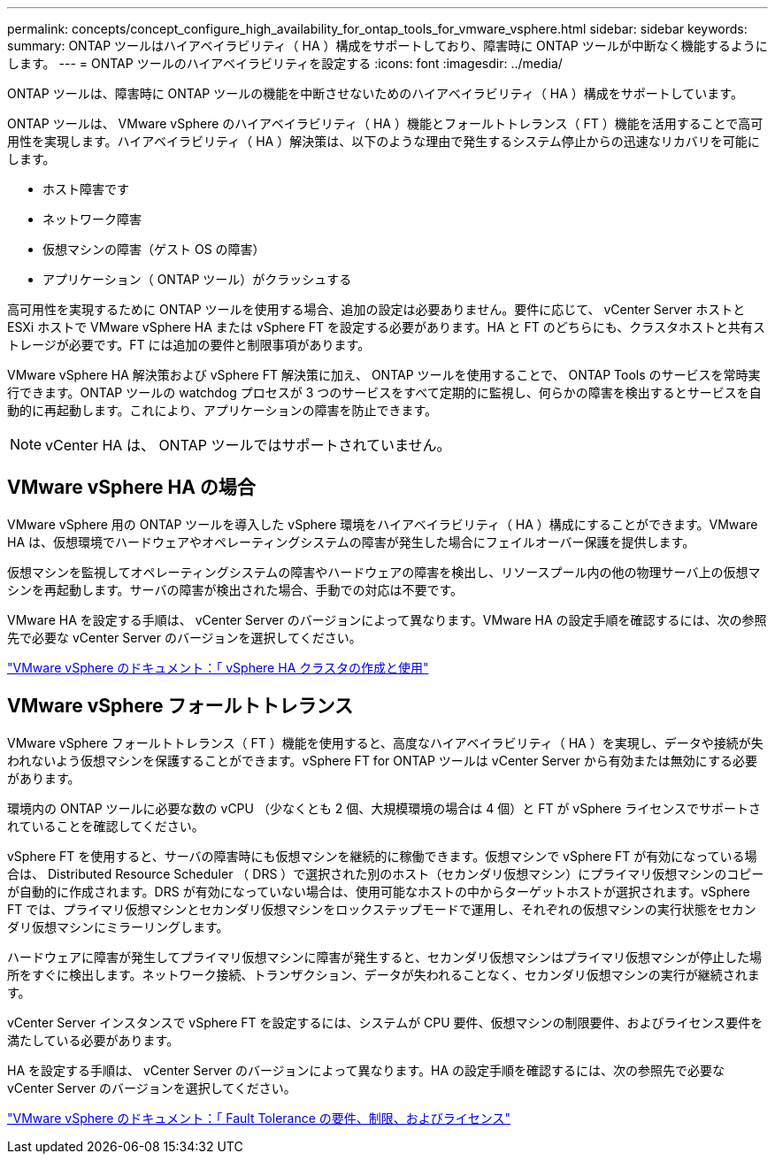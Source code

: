 ---
permalink: concepts/concept_configure_high_availability_for_ontap_tools_for_vmware_vsphere.html 
sidebar: sidebar 
keywords:  
summary: ONTAP ツールはハイアベイラビリティ（ HA ）構成をサポートしており、障害時に ONTAP ツールが中断なく機能するようにします。 
---
= ONTAP ツールのハイアベイラビリティを設定する
:icons: font
:imagesdir: ../media/


[role="lead"]
ONTAP ツールは、障害時に ONTAP ツールの機能を中断させないためのハイアベイラビリティ（ HA ）構成をサポートしています。

ONTAP ツールは、 VMware vSphere のハイアベイラビリティ（ HA ）機能とフォールトトレランス（ FT ）機能を活用することで高可用性を実現します。ハイアベイラビリティ（ HA ）解決策は、以下のような理由で発生するシステム停止からの迅速なリカバリを可能にします。

* ホスト障害です
* ネットワーク障害
* 仮想マシンの障害（ゲスト OS の障害）
* アプリケーション（ ONTAP ツール）がクラッシュする


高可用性を実現するために ONTAP ツールを使用する場合、追加の設定は必要ありません。要件に応じて、 vCenter Server ホストと ESXi ホストで VMware vSphere HA または vSphere FT を設定する必要があります。HA と FT のどちらにも、クラスタホストと共有ストレージが必要です。FT には追加の要件と制限事項があります。

VMware vSphere HA 解決策および vSphere FT 解決策に加え、 ONTAP ツールを使用することで、 ONTAP Tools のサービスを常時実行できます。ONTAP ツールの watchdog プロセスが 3 つのサービスをすべて定期的に監視し、何らかの障害を検出するとサービスを自動的に再起動します。これにより、アプリケーションの障害を防止できます。


NOTE: vCenter HA は、 ONTAP ツールではサポートされていません。



== VMware vSphere HA の場合

VMware vSphere 用の ONTAP ツールを導入した vSphere 環境をハイアベイラビリティ（ HA ）構成にすることができます。VMware HA は、仮想環境でハードウェアやオペレーティングシステムの障害が発生した場合にフェイルオーバー保護を提供します。

仮想マシンを監視してオペレーティングシステムの障害やハードウェアの障害を検出し、リソースプール内の他の物理サーバ上の仮想マシンを再起動します。サーバの障害が検出された場合、手動での対応は不要です。

VMware HA を設定する手順は、 vCenter Server のバージョンによって異なります。VMware HA の設定手順を確認するには、次の参照先で必要な vCenter Server のバージョンを選択してください。

https://docs.vmware.com/en/VMware-vSphere/6.5/com.vmware.vsphere.avail.doc/GUID-5432CA24-14F1-44E3-87FB-61D937831CF6.html["VMware vSphere のドキュメント：「 vSphere HA クラスタの作成と使用"]



== VMware vSphere フォールトトレランス

VMware vSphere フォールトトレランス（ FT ）機能を使用すると、高度なハイアベイラビリティ（ HA ）を実現し、データや接続が失われないよう仮想マシンを保護することができます。vSphere FT for ONTAP ツールは vCenter Server から有効または無効にする必要があります。

環境内の ONTAP ツールに必要な数の vCPU （少なくとも 2 個、大規模環境の場合は 4 個）と FT が vSphere ライセンスでサポートされていることを確認してください。

vSphere FT を使用すると、サーバの障害時にも仮想マシンを継続的に稼働できます。仮想マシンで vSphere FT が有効になっている場合は、 Distributed Resource Scheduler （ DRS ）で選択された別のホスト（セカンダリ仮想マシン）にプライマリ仮想マシンのコピーが自動的に作成されます。DRS が有効になっていない場合は、使用可能なホストの中からターゲットホストが選択されます。vSphere FT では、プライマリ仮想マシンとセカンダリ仮想マシンをロックステップモードで運用し、それぞれの仮想マシンの実行状態をセカンダリ仮想マシンにミラーリングします。

ハードウェアに障害が発生してプライマリ仮想マシンに障害が発生すると、セカンダリ仮想マシンはプライマリ仮想マシンが停止した場所をすぐに検出します。ネットワーク接続、トランザクション、データが失われることなく、セカンダリ仮想マシンの実行が継続されます。

vCenter Server インスタンスで vSphere FT を設定するには、システムが CPU 要件、仮想マシンの制限要件、およびライセンス要件を満たしている必要があります。

HA を設定する手順は、 vCenter Server のバージョンによって異なります。HA の設定手順を確認するには、次の参照先で必要な vCenter Server のバージョンを選択してください。

https://docs.vmware.com/en/VMware-vSphere/6.5/com.vmware.vsphere.avail.doc/GUID-57929CF0-DA9B-407A-BF2E-E7B72708D825.html["VMware vSphere のドキュメント：「 Fault Tolerance の要件、制限、およびライセンス"]
